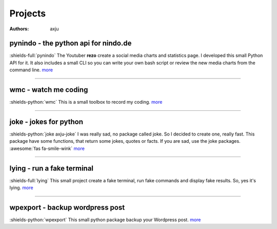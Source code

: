 Projects
========

:authors: axju

pynindo - the python api for nindo.de
~~~~~~~~~~~~~~~~~~~~~~~~~~~~~~~~~~~~~
:shields-full:`pynindo`
The Youtuber **rezo** create a social media charts and statistics page. I
developed this small Python API for it. It also includes a small CLI so you can
write your own bash script or review the new media charts from the command line.
`more <https://github.com/axju/pynindo>`__

----

wmc - watch me coding
~~~~~~~~~~~~~~~~~~~~~
:shields-python:`wmc`
This is a small toolbox to record my coding.
`more <https://github.com/axju/wmc>`__

----

joke - jokes for python
~~~~~~~~~~~~~~~~~~~~~~~
:shields-python:`joke axju-joke`
I was really sad, no package called joke. So I decided to create one, really
fast. This package have some functions, that return some jokes, quotes or facts.
If you are sad, use the joke packages. :awesome:`fas fa-smile-wink`
`more <https://github.com/axju/joke>`__

----

lying - run a fake terminal
~~~~~~~~~~~~~~~~~~~~~~~~~~~
:shields-full:`lying`
This small project create a fake terminal, run fake commands and display fake
results. So, yes it's lying.
`more <https://github.com/axju/lying>`__

----

wpexport - backup wordpress post
~~~~~~~~~~~~~~~~~~~~~~~~~~~~~~~~
:shields-python:`wpexport`
This small python package backup your Wordpress post.
`more <https://github.com/axju/wpexport>`__
